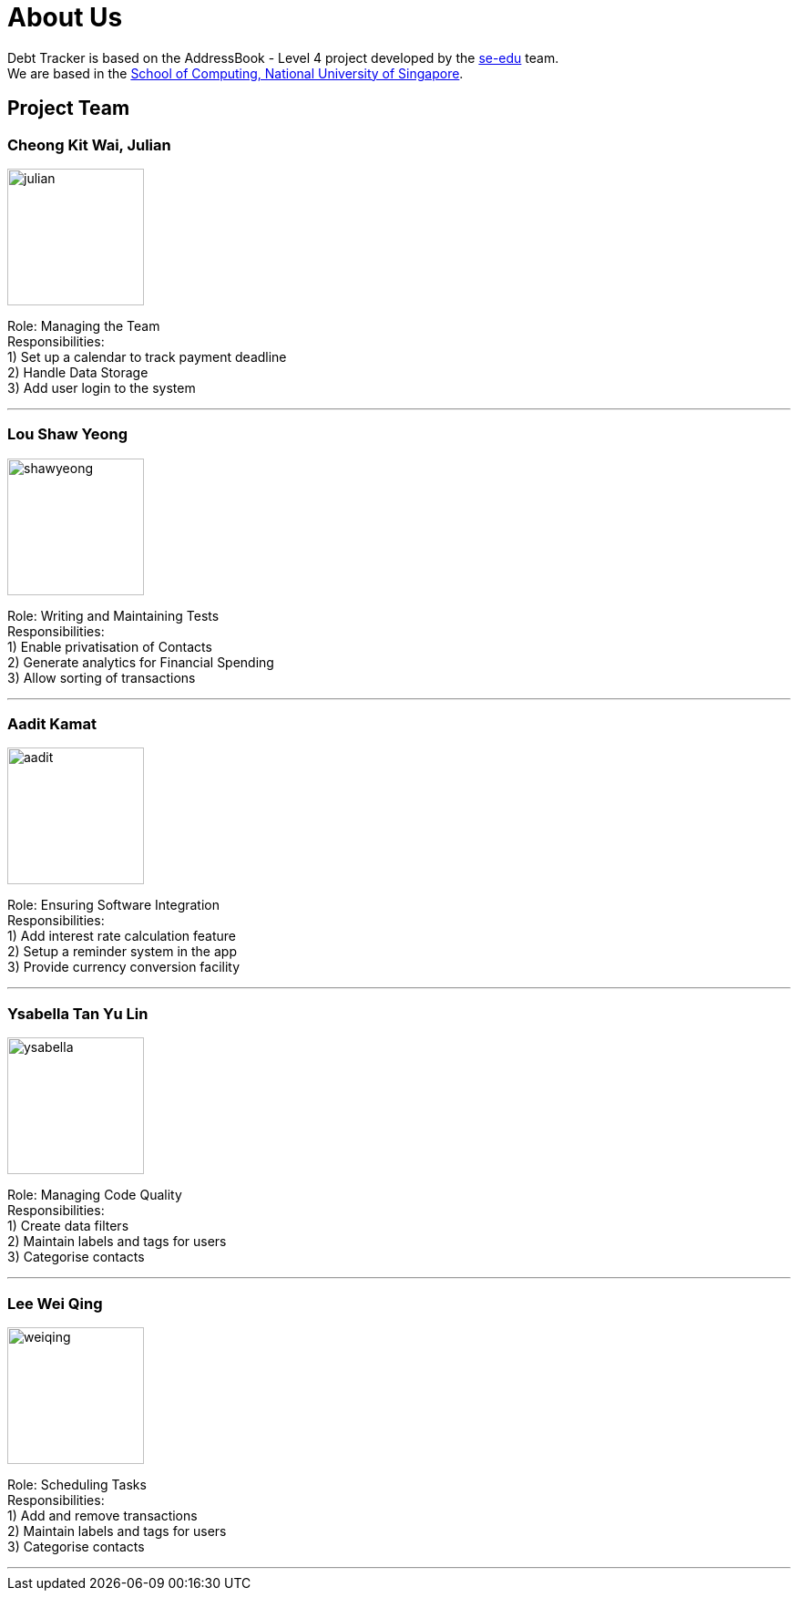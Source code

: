 = About Us
:site-section: AboutUs
:relfileprefix: team/
:imagesDir: images
:stylesDir: stylesheets

Debt Tracker is based on the AddressBook - Level 4 project developed by the https://se-edu.github.io/docs/Team.html[se-edu] team. +
We are based in the http://www.comp.nus.edu.sg[School of Computing, National University of Singapore].

== Project Team

=== Cheong Kit Wai, Julian
image::julian.png[width="150", align="left"]

Role: Managing the Team +
Responsibilities: +
1) Set up a calendar to track payment deadline +
2) Handle Data Storage +
3) Add user login to the system

'''

=== Lou Shaw Yeong
image::shawyeong.png[width="150", align="left"]

Role: Writing and Maintaining Tests +
Responsibilities: +
1) Enable privatisation of Contacts +
2) Generate analytics for Financial Spending +
3) Allow sorting of transactions

'''

=== Aadit Kamat
image::aadit.png[width="150", align="left"]

Role: Ensuring Software Integration +
Responsibilities: +
1) Add interest rate calculation feature +
2) Setup a reminder system in the app +
3) Provide currency conversion facility

'''

=== Ysabella Tan Yu Lin
image::ysabella.jpg[width="150", align="left"]

Role: Managing Code Quality +
Responsibilities: +
1) Create data filters +
2) Maintain labels and tags for users +
3) Categorise contacts

'''

=== Lee Wei Qing
image::weiqing.png[width="150", align="left"]

Role: Scheduling Tasks +
Responsibilities: +
1) Add and remove transactions +
2) Maintain labels and tags for users +
3) Categorise contacts

'''